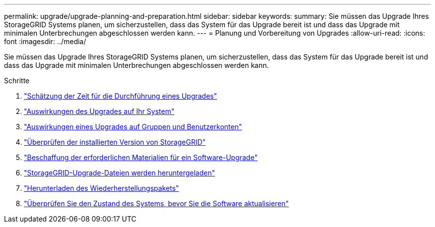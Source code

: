 ---
permalink: upgrade/upgrade-planning-and-preparation.html 
sidebar: sidebar 
keywords:  
summary: Sie müssen das Upgrade Ihres StorageGRID Systems planen, um sicherzustellen, dass das System für das Upgrade bereit ist und dass das Upgrade mit minimalen Unterbrechungen abgeschlossen werden kann. 
---
= Planung und Vorbereitung von Upgrades
:allow-uri-read: 
:icons: font
:imagesdir: ../media/


[role="lead"]
Sie müssen das Upgrade Ihres StorageGRID Systems planen, um sicherzustellen, dass das System für das Upgrade bereit ist und dass das Upgrade mit minimalen Unterbrechungen abgeschlossen werden kann.

.Schritte
. link:estimating-time-to-complete-upgrade.html["Schätzung der Zeit für die Durchführung eines Upgrades"]
. link:how-your-system-is-affected-during-upgrade.html["Auswirkungen des Upgrades auf Ihr System"]
. link:impact-of-upgrade-on-groups-and-user-accounts.html["Auswirkungen eines Upgrades auf Gruppen und Benutzerkonten"]
. link:verifying-installed-version-of-storagegrid.html["Überprüfen der installierten Version von StorageGRID"]
. link:obtaining-required-materials-for-software-upgrade.html["Beschaffung der erforderlichen Materialien für ein Software-Upgrade"]
. link:downloading-storagegrid-upgrade-files.html["StorageGRID-Upgrade-Dateien werden heruntergeladen"]
. link:downloading-recovery-package.html["Herunterladen des Wiederherstellungspakets"]
. link:checking-systems-condition-before-upgrading-software.html["Überprüfen Sie den Zustand des Systems, bevor Sie die Software aktualisieren"]

